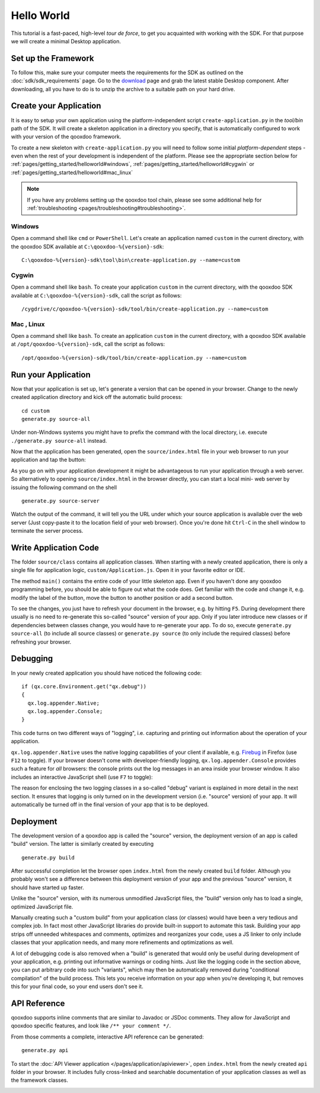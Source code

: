 .. _pages/getting_started/helloworld#helloworld:

Hello World
***********

This tutorial is a fast-paced, high-level *tour de force*, to get you acquainted with working with the SDK. For that purpose we will create a minimal Desktop application.

.. _pages/getting_started/helloworld#setup_the_framework:

Set up the Framework
====================

To follow this, make sure your computer meets the requirements for the SDK as outlined on the :doc:`sdk/sdk_requirements` page.  Go to the `download <http://qooxdoo.org/downloads>`_ page and grab the latest stable Desktop component. After downloading, all you have to do is to unzip the archive to a suitable path on your hard drive.


.. _pages/getting_started/helloworld#create_your_application:

Create your Application
=======================

It is easy to setup your own application using the platform-independent script ``create-application.py`` in the *tool/bin* path of the SDK. It will create a skeleton application in a directory you specify, that is automatically configured to work with your version of the qooxdoo framework.

To create a new skeleton with ``create-application.py`` you will need to follow some initial *platform-dependent* steps - even when the rest of your development is independent of the platform. Please see the appropriate section below for :ref:`pages/getting_started/helloworld#windows`, :ref:`pages/getting_started/helloworld#cygwin` or :ref:`pages/getting_started/helloworld#mac_linux`

.. note::

    If you have any problems setting up the qooxdoo tool chain, please see some additional help for :ref:`troubleshooting <pages/troubleshooting#troubleshooting>`.


.. _pages/getting_started/helloworld#windows:

Windows |image0|
^^^^^^^^^^^^^^^^

.. |image0| image:: /_static/windows.png

Open a command shell like ``cmd`` or ``PowerShell``. Let's create an application named ``custom`` in the current directory, with the qooxdoo SDK available at ``C:\qooxdoo-%{version}-sdk``:

::

    C:\qooxdoo-%{version}-sdk\tool\bin\create-application.py --name=custom

.. _pages/getting_started/helloworld#cygwin:

Cygwin |image1|
^^^^^^^^^^^^^^^

.. |image1| image:: /_static/cygwin.png

Open a command shell like ``bash``. To create your application ``custom`` in the current directory, with the qooxdoo SDK available at ``C:\qooxdoo-%{version}-sdk``, call the script as follows:

::

    /cygdrive/c/qooxdoo-%{version}-sdk/tool/bin/create-application.py --name=custom

.. _pages/getting_started/helloworld#mac_linux:

Mac |image2| , Linux |image3|
^^^^^^^^^^^^^^^^^^^^^^^^^^^^^

.. |image2| image:: /_static/macosx.png
.. |image3| image:: /_static/linux.png

Open a command shell like ``bash``. To create an application ``custom`` in the current directory, with a qooxdoo SDK available at ``/opt/qooxdoo-%{version}-sdk``, call the script as follows:

::

    /opt/qooxdoo-%{version}-sdk/tool/bin/create-application.py --name=custom

.. _pages/getting_started/helloworld#run_your_application:

Run your Application
====================

Now that your application is set up, let's generate a version that can be opened in your browser. Change to the newly created application directory and kick off the automatic build process:

::

    cd custom
    generate.py source-all

Under non-Windows systems you might have to prefix the command with the local directory, i.e. execute ``./generate.py source-all`` instead.

Now that the application has been generated, open the ``source/index.html`` file in your web browser to run your application and tap the button:

|Running application|

.. |Running application| image:: /_static/running_application.png
                         :width: 500 px
                         :target: ../../_images/running_application.png


As you go on with your application development it might be advantageous to run
your application through a web server. So alternatively to opening
``source/index.html`` in the browser directly, you can start a local mini-
web server by issuing the following command on the shell

::

    generate.py source-server

Watch the output of the command, it will tell you the URL under which your
source application is available over the web server (Just copy-paste it to the
location field of your web browser). Once you're done hit ``Ctrl-C`` in the
shell window to terminate the server process.


.. _pages/getting_started/helloworld#write_application_code:

Write Application Code
======================

The folder ``source/class`` contains all application classes. When starting with a newly created application, there is only a single file for application logic, ``custom/Application.js``. Open it in your favorite editor or IDE.

The method ``main()`` contains the entire code of your little skeleton app. Even if you haven't done any qooxdoo programming before, you should be able to figure out what the code does. Get familiar with the code and change it, e.g. modify the label of the button, move the button to another position or add a second button.

To see the changes, you just have to refresh your document in the browser, e.g. by hitting ``F5``. During development there usually is no need to re-generate this so-called "source" version of your app. Only if you later introduce new classes or if dependencies between classes change, you would have to re-generate your app. To do so, execute ``generate.py source-all`` (to include all source classes) or ``generate.py source`` (to only include the required classes) before refreshing your browser.

.. _pages/getting_started/helloworld#debugging:

Debugging
=========

In your newly created application you should have noticed the following code:

::

    if (qx.core.Environment.get("qx.debug"))
    {
      qx.log.appender.Native;
      qx.log.appender.Console;
    }

This code turns on two different ways of "logging", i.e. capturing and printing out information about the operation of your application.

``qx.log.appender.Native`` uses the native logging capabilities of your client if available, e.g. `Firebug <http://getfirebug.com>`_ in Firefox (use ``F12`` to toggle). If your browser doesn't come with developer-friendly logging, ``qx.log.appender.Console`` provides such a feature for *all* browsers: the console prints out the log messages in an area inside your browser window. It also includes an interactive JavaScript shell (use ``F7`` to toggle):

|Debug application|

.. |Debug application| image:: /_static/debug_application.png
                       :width: 500 px
                       :target: ../../_images/debug_application.png

The reason for enclosing the two logging classes in a so-called "debug" variant is explained in more detail in the next section. It ensures that logging is only turned on in the development version (i.e. "source" version) of your app. It will automatically be turned off in the final version of your app that is to be deployed.

.. _pages/getting_started/helloworld#deployment:

Deployment
==========

The development version of a qooxdoo app is called the "source" version, the deployment version of an app is called "build" version. The latter is similarly created by executing

::

    generate.py build

After successful completion let the browser open ``index.html`` from the newly created ``build`` folder. Although you probably won't see a difference between this deployment version of your app and the previous "source" version, it should have started up faster.

Unlike the "source" version, with its numerous unmodified JavaScript files, the "build" version only has to load a single, optimized JavaScript file.

Manually creating such a "custom build" from your application class (or classes) would have been a very tedious and complex job. In fact most other JavaScript libraries do provide built-in support to automate this task. Building your app strips off unneeded whitespaces and comments, optimizes and reorganizes your code, uses a JS linker to only include classes that your application needs, and many more refinements and optimizations as well.

A lot of debugging code is also removed when a "build" is generated that would only be useful during development of your application, e.g. printing out informative warnings or coding hints. Just like the logging code in the section above, you can put arbitrary code into such "variants", which may then be automatically removed during "conditional compilation" of the build process. This lets you receive information on your app when you're developing it, but removes this for your final code, so your end users don't see it.

.. _pages/getting_started/helloworld#api_reference:

API Reference
=============

qooxdoo supports inline comments that are similar to Javadoc or JSDoc comments. They allow for JavaScript and qooxdoo specific features, and look like ``/** your comment */``.

From those comments a complete, interactive API reference can be generated:

::

    generate.py api

To start the :doc:`API Viewer application </pages/application/apiviewer>`, open ``index.html`` from the newly created ``api`` folder in your browser. It includes fully cross-linked and searchable documentation of your application classes as well as the framework classes.

|API Viewer|

.. |API Viewer| image:: /_static/api_viewer.png
                :width: 500 px
                :target: ../../_images/api_viewer.png

.. _pages/getting_started/helloworld#unit_testing:


